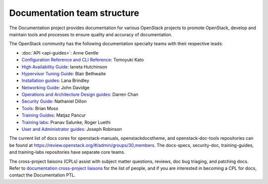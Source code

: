 .. _team_structure:

============================
Documentation team structure
============================

The Documentation project provides documentation for various OpenStack
projects to promote OpenStack, develop and maintain tools and processes
to ensure quality and accuracy of documentation.

The OpenStack community has the following documentation specialty teams
with their respective leads:

* :doc:`API <api-guides>`: Anne Gentle
* `Configuration Reference and CLI Reference
  <https://wiki.openstack.org/wiki/Documentation/ConfigRef>`_:
  Tomoyuki Kato
* `High Availability Guide
  <https://wiki.openstack.org/wiki/Documentation/HA_Guide_Update>`_:
  Ianeta Hutchinson
* `Hypervisor Tuning Guide
  <https://wiki.openstack.org/wiki/Documentation/HypervisorTuningGuide>`_:
  Blair Bethwaite
* `Installation guides
  <https://wiki.openstack.org/wiki/Documentation/InstallGuide>`_:
  Lana Brindley
* `Networking Guide
  <https://wiki.openstack.org/wiki/Documentation/NetworkingGuide>`_:
  John Davidge
* `Operations and Architecture Design guides
  <https://wiki.openstack.org/wiki/Documentation/OpsGuide>`_:
  Darren Chan
* `Security Guide
  <https://wiki.openstack.org/wiki/Documentation/SecurityGuide>`_:
  Nathaniel Dillon
* `Tools
  <http://git.openstack.org/cgit/openstack/openstack-doc-tools>`_:
  Brian Moss
* `Training Guides <https://wiki.openstack.org/wiki/Training-guides>`_:
  Matjaz Pancur
* `Training labs
  <https://wiki.openstack.org/wiki/Documentation/training-labs>`_:
  Pranav Salunke, Roger Luethi
* `User and Administrator guides <https://wiki.openstack.org/wiki/User_Guides>`_:
  Joseph Robinson

The current list of docs cores for openstack-manuals, openstackdocstheme,
and openstack-doc-tools repositories can be found at
https://review.openstack.org/#/admin/groups/30,members.
The docs-specs, security-doc, training-guides, and training-labs
repositories have separate core teams.

The cross-project liaisons (CPLs) assist with subject matter questions,
reviews, doc bug triaging, and patching docs.
Refer to `documentation cross-project liaisons
<https://wiki.openstack.org/wiki/CrossProjectLiaisons#Documentation>`_
for the list of people, and if you are interested in becoming a CPL
for docs, contact the Documentation PTL.
